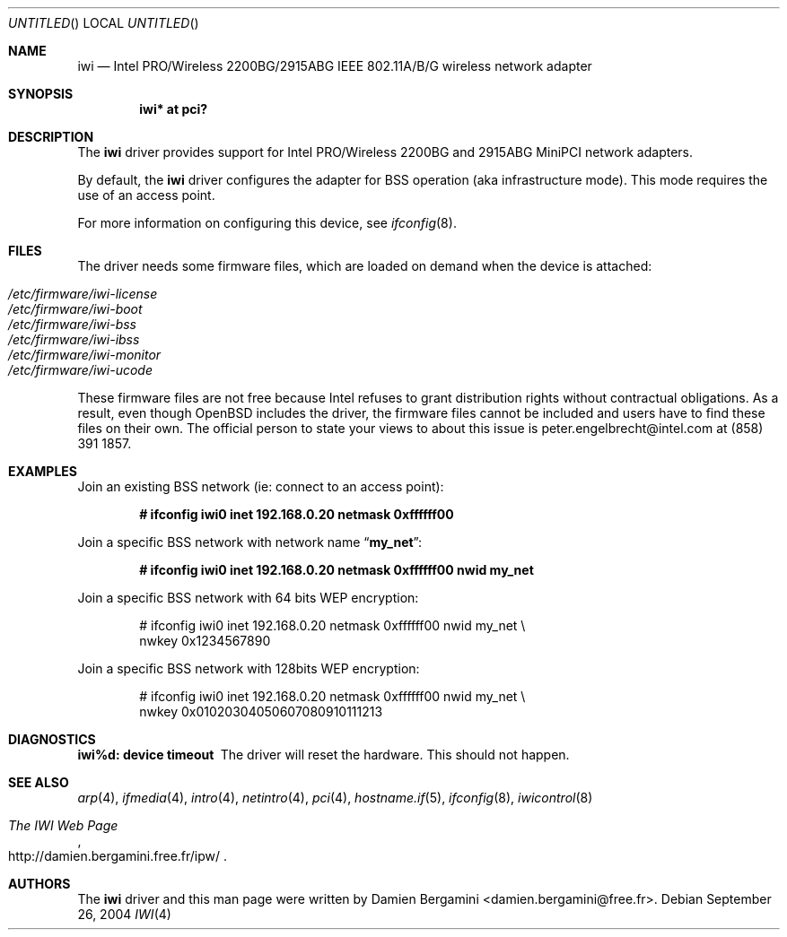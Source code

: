 .\" $OpenBSD: iwi.4,v 1.8 2004/11/23 19:59:40 jmc Exp $
.\"
.\" Copyright (c) 2004
.\"	Damien Bergamini <damien.bergamini@free.fr>. All rights reserved.
.\"
.\" Redistribution and use in source and binary forms, with or without
.\" modification, are permitted provided that the following conditions
.\" are met:
.\" 1. Redistributions of source code must retain the above copyright
.\"    notice unmodified, this list of conditions, and the following
.\"    disclaimer.
.\" 2. Redistributions in binary form must reproduce the above copyright
.\"    notice, this list of conditions and the following disclaimer in the
.\"    documentation and/or other materials provided with the distribution.
.\"
.\" THIS SOFTWARE IS PROVIDED BY THE AUTHOR AND CONTRIBUTORS ``AS IS'' AND
.\" ANY EXPRESS OR IMPLIED WARRANTIES, INCLUDING, BUT NOT LIMITED TO, THE
.\" IMPLIED WARRANTIES OF MERCHANTABILITY AND FITNESS FOR A PARTICULAR PURPOSE
.\" ARE DISCLAIMED.  IN NO EVENT SHALL THE AUTHOR OR CONTRIBUTORS BE LIABLE
.\" FOR ANY DIRECT, INDIRECT, INCIDENTAL, SPECIAL, EXEMPLARY, OR CONSEQUENTIAL
.\" DAMAGES (INCLUDING, BUT NOT LIMITED TO, PROCUREMENT OF SUBSTITUTE GOODS
.\" OR SERVICES; LOSS OF USE, DATA, OR PROFITS; OR BUSINESS INTERRUPTION)
.\" HOWEVER CAUSED AND ON ANY THEORY OF LIABILITY, WHETHER IN CONTRACT, STRICT
.\" LIABILITY, OR TORT (INCLUDING NEGLIGENCE OR OTHERWISE) ARISING IN ANY WAY
.\" OUT OF THE USE OF THIS SOFTWARE, EVEN IF ADVISED OF THE POSSIBILITY OF
.\" SUCH DAMAGE.
.\"
.Dd September 26, 2004
.Os
.Dt IWI 4
.Sh NAME
.Nm iwi
.Nd
.Tn Intel
PRO/Wireless 2200BG/2915ABG IEEE 802.11A/B/G wireless network adapter
.Sh SYNOPSIS
.Cd "iwi* at pci?"
.Sh DESCRIPTION
The
.Nm
driver provides support for
.Tn Intel
PRO/Wireless 2200BG and 2915ABG MiniPCI
network adapters.
.Pp
By default, the
.Nm
driver configures the adapter for BSS operation (aka infrastructure mode).
This mode requires the use of an access point.
.Pp
For more information on configuring this device, see
.Xr ifconfig 8 .
.Sh FILES
The driver needs some firmware files,
which are loaded on demand when the device is attached:
.Pp
.Bl -tag -width Ds -offset indent -compact
.It Pa /etc/firmware/iwi-license
.It Pa /etc/firmware/iwi-boot
.It Pa /etc/firmware/iwi-bss
.It Pa /etc/firmware/iwi-ibss
.It Pa /etc/firmware/iwi-monitor
.It Pa /etc/firmware/iwi-ucode
.El
.Pp
These firmware files are not free because Intel refuses to grant
distribution rights without contractual obligations.
As a result, even though
.Ox
includes the driver, the firmware files cannot be included and
users have to find these files on their own.
The official person to state your views to about this issue is
peter.engelbrecht@intel.com at (858) 391 1857.
.Sh EXAMPLES
Join an existing BSS network (ie: connect to an access point):
.Pp
.Dl "# ifconfig iwi0 inet 192.168.0.20 netmask 0xffffff00"
.Pp
Join a specific BSS network with network name
.Dq Li my_net :
.Pp
.Dl "# ifconfig iwi0 inet 192.168.0.20 netmask 0xffffff00 nwid my_net"
.Pp
Join a specific BSS network with 64 bits WEP encryption:
.Bd -literal -offset indent
# ifconfig iwi0 inet 192.168.0.20 netmask 0xffffff00 nwid my_net \e
        nwkey 0x1234567890
.Ed
.Pp
Join a specific BSS network with 128bits WEP encryption:
.Bd -literal -offset indent
# ifconfig iwi0 inet 192.168.0.20 netmask 0xffffff00 nwid my_net \e
        nwkey 0x01020304050607080910111213
.Ed
.Sh DIAGNOSTICS
.Bl -diag
.It "iwi%d: device timeout"
The driver will reset the hardware.
This should not happen.
.El
.Sh SEE ALSO
.Xr arp 4 ,
.Xr ifmedia 4 ,
.Xr intro 4 ,
.Xr netintro 4 ,
.Xr pci 4 ,
.Xr hostname.if 5 ,
.Xr ifconfig 8 ,
.Xr iwicontrol 8
.Rs
.%T The IWI Web Page
.%O http://damien.bergamini.free.fr/ipw/
.Re
.Sh AUTHORS
The
.Nm
driver and this man page were written by
.An Damien Bergamini Aq damien.bergamini@free.fr .
